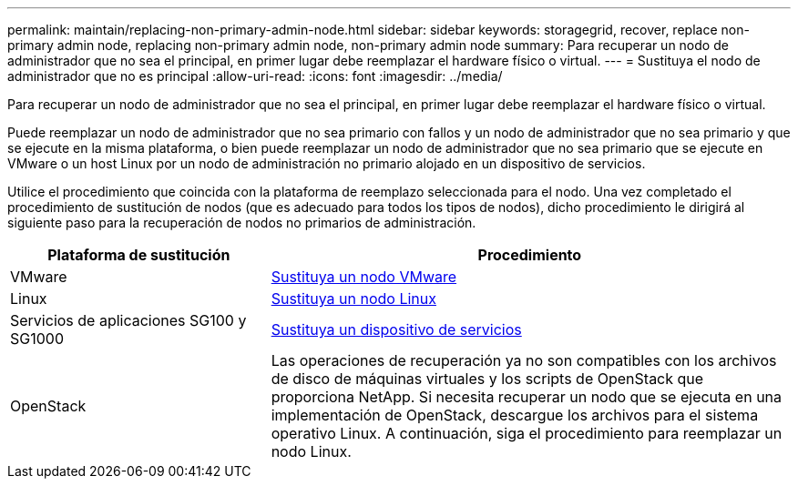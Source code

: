 ---
permalink: maintain/replacing-non-primary-admin-node.html 
sidebar: sidebar 
keywords: storagegrid, recover, replace non-primary admin node, replacing non-primary admin node, non-primary admin node 
summary: Para recuperar un nodo de administrador que no sea el principal, en primer lugar debe reemplazar el hardware físico o virtual. 
---
= Sustituya el nodo de administrador que no es principal
:allow-uri-read: 
:icons: font
:imagesdir: ../media/


[role="lead"]
Para recuperar un nodo de administrador que no sea el principal, en primer lugar debe reemplazar el hardware físico o virtual.

Puede reemplazar un nodo de administrador que no sea primario con fallos y un nodo de administrador que no sea primario y que se ejecute en la misma plataforma, o bien puede reemplazar un nodo de administrador que no sea primario que se ejecute en VMware o un host Linux por un nodo de administración no primario alojado en un dispositivo de servicios.

Utilice el procedimiento que coincida con la plataforma de reemplazo seleccionada para el nodo. Una vez completado el procedimiento de sustitución de nodos (que es adecuado para todos los tipos de nodos), dicho procedimiento le dirigirá al siguiente paso para la recuperación de nodos no primarios de administración.

[cols="1a,2a"]
|===
| Plataforma de sustitución | Procedimiento 


 a| 
VMware
 a| 
xref:all-node-types-replacing-vmware-node.adoc[Sustituya un nodo VMware]



 a| 
Linux
 a| 
xref:all-node-types-replacing-linux-node.adoc[Sustituya un nodo Linux]



 a| 
Servicios de aplicaciones SG100 y SG1000
 a| 
xref:replacing-failed-node-with-services-appliance.adoc[Sustituya un dispositivo de servicios]



 a| 
OpenStack
 a| 
Las operaciones de recuperación ya no son compatibles con los archivos de disco de máquinas virtuales y los scripts de OpenStack que proporciona NetApp. Si necesita recuperar un nodo que se ejecuta en una implementación de OpenStack, descargue los archivos para el sistema operativo Linux. A continuación, siga el procedimiento para reemplazar un nodo Linux.

|===